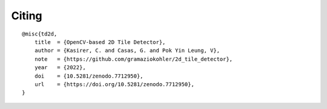 ******
Citing
******

.. rst-class:: lead

    If you use 2D Tile Detector on your work, please cite it as below:

::

    @misc{td2d,
        title  = {OpenCV-based 2D Tile Detector},
        author = {Kasirer, C. and Casas, G. and Pok Yin Leung, V},
        note   = {https://github.com/gramaziokohler/2d_tile_detector},
        year   = {2022},
        doi    = {10.5281/zenodo.7712950},
        url    = {https://doi.org/10.5281/zenodo.7712950},
    }
